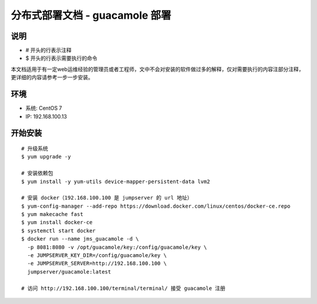分布式部署文档 - guacamole 部署
----------------------------------------------------

说明
~~~~~~~
-  # 开头的行表示注释
-  $ 开头的行表示需要执行的命令

本文档适用于有一定web运维经验的管理员或者工程师，文中不会对安装的软件做过多的解释，仅对需要执行的内容注部分注释，更详细的内容请参考一步一步安装。

环境
~~~~~~~

-  系统: CentOS 7
-  IP: 192.168.100.13

开始安装
~~~~~~~~~~~~

::

    # 升级系统
    $ yum upgrade -y

    # 安装依赖包
    $ yum install -y yum-utils device-mapper-persistent-data lvm2

    # 安装 docker（192.168.100.100 是 jumpserver 的 url 地址）
    $ yum-config-manager --add-repo https://download.docker.com/linux/centos/docker-ce.repo
    $ yum makecache fast
    $ yum install docker-ce
    $ systemctl start docker
    $ docker run --name jms_guacamole -d \
      -p 8081:8080 -v /opt/guacamole/key:/config/guacamole/key \
      -e JUMPSERVER_KEY_DIR=/config/guacamole/key \
      -e JUMPSERVER_SERVER=http://192.168.100.100 \
      jumpserver/guacamole:latest

    # 访问 http://192.168.100.100/terminal/terminal/ 接受 guacamole 注册
